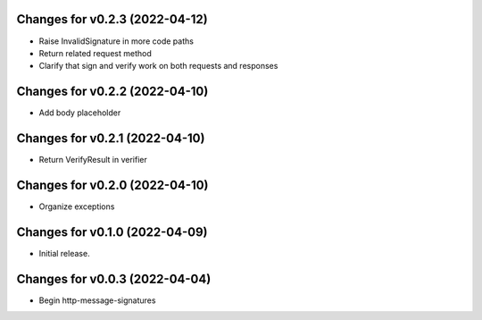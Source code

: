 Changes for v0.2.3 (2022-04-12)
===============================

-  Raise InvalidSignature in more code paths

-  Return related request method

-  Clarify that sign and verify work on both requests and responses

Changes for v0.2.2 (2022-04-10)
===============================

-  Add body placeholder

Changes for v0.2.1 (2022-04-10)
===============================

-  Return VerifyResult in verifier

Changes for v0.2.0 (2022-04-10)
===============================

-  Organize exceptions

Changes for v0.1.0 (2022-04-09)
===============================

-  Initial release.

Changes for v0.0.3 (2022-04-04)
===============================

-  Begin http-message-signatures
